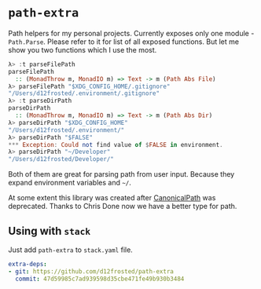 * ~path-extra~

[[https://github.com/d12frosted/path-extra/workflows/CI/badge.svg][file:https://github.com/d12frosted/path-extra/workflows/CI/badge.svg]]

Path helpers for my personal projects. Currently exposes only one module -
~Path.Parse~. Please refer to it for list of all exposed functions. But let me
show you two functions which I use the most.

#+BEGIN_SRC haskell
  λ> :t parseFilePath
  parseFilePath
    :: (MonadThrow m, MonadIO m) => Text -> m (Path Abs File)
  λ> parseFilePath "$XDG_CONFIG_HOME/.gitignore"
  "/Users/d12frosted/.environment/.gitignore"
  λ> :t parseDirPath
  parseDirPath
    :: (MonadThrow m, MonadIO m) => Text -> m (Path Abs Dir)
  λ> parseDirPath "$XDG_CONFIG_HOME"
  "/Users/d12frosted/.environment/"
  λ> parseDirPath "$FALSE"
  *** Exception: Could not find value of $FALSE in environment.
  λ> parseDirPath "~/Developer"
  "/Users/d12frosted/Developer/"
#+END_SRC

Both of them are great for parsing path from user input. Because they expand
environment variables and =~/=.

At some extent this library was created after [[https://github.com/d12frosted/CanonicalPath][CanonicalPath]] was deprecated.
Thanks to Chris Done now we have a better type for path.

** Using with ~stack~

Just add =path-extra= to =stack.yaml= file.

#+BEGIN_SRC yaml
  extra-deps:
  - git: https://github.com/d12frosted/path-extra
    commit: 47d59985c7ad939598d35cbe471fe49b930b3484
#+END_SRC
